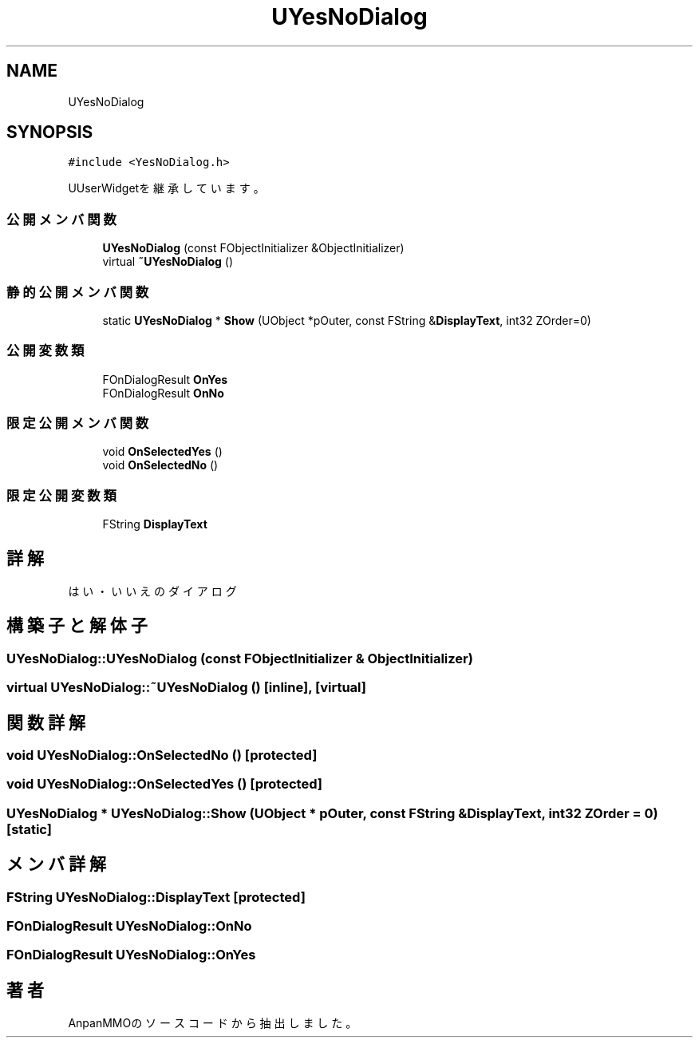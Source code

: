 .TH "UYesNoDialog" 3 "2018年12月20日(木)" "AnpanMMO" \" -*- nroff -*-
.ad l
.nh
.SH NAME
UYesNoDialog
.SH SYNOPSIS
.br
.PP
.PP
\fC#include <YesNoDialog\&.h>\fP
.PP
UUserWidgetを継承しています。
.SS "公開メンバ関数"

.in +1c
.ti -1c
.RI "\fBUYesNoDialog\fP (const FObjectInitializer &ObjectInitializer)"
.br
.ti -1c
.RI "virtual \fB~UYesNoDialog\fP ()"
.br
.in -1c
.SS "静的公開メンバ関数"

.in +1c
.ti -1c
.RI "static \fBUYesNoDialog\fP * \fBShow\fP (UObject *pOuter, const FString &\fBDisplayText\fP, int32 ZOrder=0)"
.br
.in -1c
.SS "公開変数類"

.in +1c
.ti -1c
.RI "FOnDialogResult \fBOnYes\fP"
.br
.ti -1c
.RI "FOnDialogResult \fBOnNo\fP"
.br
.in -1c
.SS "限定公開メンバ関数"

.in +1c
.ti -1c
.RI "void \fBOnSelectedYes\fP ()"
.br
.ti -1c
.RI "void \fBOnSelectedNo\fP ()"
.br
.in -1c
.SS "限定公開変数類"

.in +1c
.ti -1c
.RI "FString \fBDisplayText\fP"
.br
.in -1c
.SH "詳解"
.PP 
はい・いいえのダイアログ 
.SH "構築子と解体子"
.PP 
.SS "UYesNoDialog::UYesNoDialog (const FObjectInitializer & ObjectInitializer)"

.SS "virtual UYesNoDialog::~UYesNoDialog ()\fC [inline]\fP, \fC [virtual]\fP"

.SH "関数詳解"
.PP 
.SS "void UYesNoDialog::OnSelectedNo ()\fC [protected]\fP"

.SS "void UYesNoDialog::OnSelectedYes ()\fC [protected]\fP"

.SS "\fBUYesNoDialog\fP * UYesNoDialog::Show (UObject * pOuter, const FString & DisplayText, int32 ZOrder = \fC0\fP)\fC [static]\fP"

.SH "メンバ詳解"
.PP 
.SS "FString UYesNoDialog::DisplayText\fC [protected]\fP"

.SS "FOnDialogResult UYesNoDialog::OnNo"

.SS "FOnDialogResult UYesNoDialog::OnYes"


.SH "著者"
.PP 
 AnpanMMOのソースコードから抽出しました。
